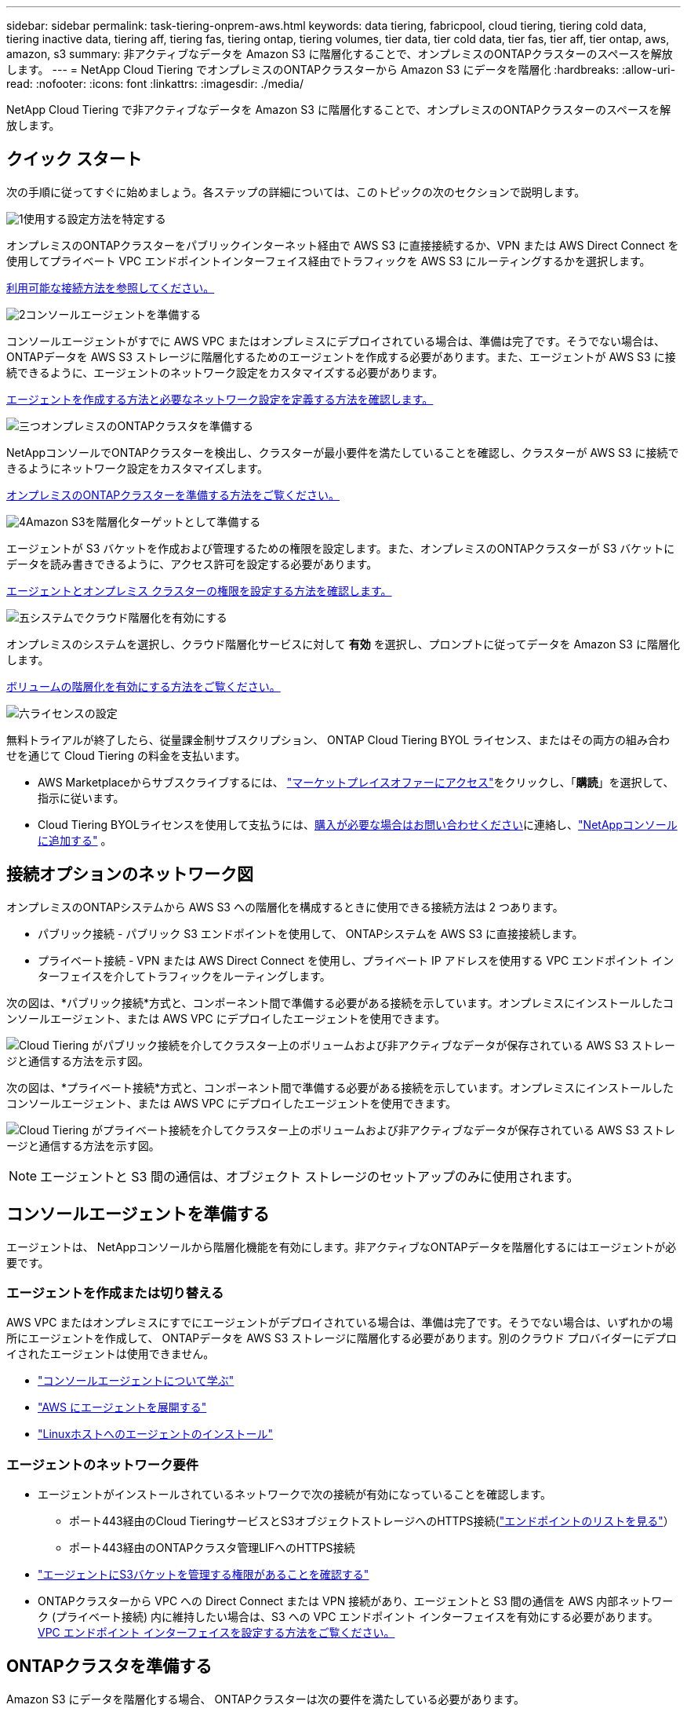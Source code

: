 ---
sidebar: sidebar 
permalink: task-tiering-onprem-aws.html 
keywords: data tiering, fabricpool, cloud tiering, tiering cold data, tiering inactive data, tiering aff, tiering fas, tiering ontap, tiering volumes, tier data, tier cold data, tier fas, tier aff, tier ontap, aws, amazon, s3 
summary: 非アクティブなデータを Amazon S3 に階層化することで、オンプレミスのONTAPクラスターのスペースを解放します。 
---
= NetApp Cloud Tiering でオンプレミスのONTAPクラスターから Amazon S3 にデータを階層化
:hardbreaks:
:allow-uri-read: 
:nofooter: 
:icons: font
:linkattrs: 
:imagesdir: ./media/


[role="lead"]
NetApp Cloud Tiering で非アクティブなデータを Amazon S3 に階層化することで、オンプレミスのONTAPクラスターのスペースを解放します。



== クイック スタート

次の手順に従ってすぐに始めましょう。各ステップの詳細については、このトピックの次のセクションで説明します。

.image:https://raw.githubusercontent.com/NetAppDocs/common/main/media/number-1.png["1"]使用する設定方法を特定する
[role="quick-margin-para"]
オンプレミスのONTAPクラスターをパブリックインターネット経由で AWS S3 に直接接続するか、VPN または AWS Direct Connect を使用してプライベート VPC エンドポイントインターフェイス経由でトラフィックを AWS S3 にルーティングするかを選択します。

[role="quick-margin-para"]
<<接続オプションのネットワーク図,利用可能な接続方法を参照してください。>>

.image:https://raw.githubusercontent.com/NetAppDocs/common/main/media/number-2.png["2"]コンソールエージェントを準備する
[role="quick-margin-para"]
コンソールエージェントがすでに AWS VPC またはオンプレミスにデプロイされている場合は、準備は完了です。そうでない場合は、 ONTAPデータを AWS S3 ストレージに階層化するためのエージェントを作成する必要があります。また、エージェントが AWS S3 に接続できるように、エージェントのネットワーク設定をカスタマイズする必要があります。

[role="quick-margin-para"]
<<Prepare your agent,エージェントを作成する方法と必要なネットワーク設定を定義する方法を確認します。>>

.image:https://raw.githubusercontent.com/NetAppDocs/common/main/media/number-3.png["三つ"]オンプレミスのONTAPクラスタを準備する
[role="quick-margin-para"]
NetAppコンソールでONTAPクラスターを検出し、クラスターが最小要件を満たしていることを確認し、クラスターが AWS S3 に接続できるようにネットワーク設定をカスタマイズします。

[role="quick-margin-para"]
<<ONTAPクラスタを準備する,オンプレミスのONTAPクラスターを準備する方法をご覧ください。>>

.image:https://raw.githubusercontent.com/NetAppDocs/common/main/media/number-4.png["4"]Amazon S3を階層化ターゲットとして準備する
[role="quick-margin-para"]
エージェントが S3 バケットを作成および管理するための権限を設定します。また、オンプレミスのONTAPクラスターが S3 バケットにデータを読み書きできるように、アクセス許可を設定する必要があります。

[role="quick-margin-para"]
<<S3の権限を設定する,エージェントとオンプレミス クラスターの権限を設定する方法を確認します。>>

.image:https://raw.githubusercontent.com/NetAppDocs/common/main/media/number-5.png["五"]システムでクラウド階層化を有効にする
[role="quick-margin-para"]
オンプレミスのシステムを選択し、クラウド階層化サービスに対して *有効* を選択し、プロンプトに従ってデータを Amazon S3 に階層化します。

[role="quick-margin-para"]
<<最初のクラスターから非アクティブなデータを Amazon S3 に階層化する,ボリュームの階層化を有効にする方法をご覧ください。>>

.image:https://raw.githubusercontent.com/NetAppDocs/common/main/media/number-6.png["六"]ライセンスの設定
[role="quick-margin-para"]
無料トライアルが終了したら、従量課金制サブスクリプション、 ONTAP Cloud Tiering BYOL ライセンス、またはその両方の組み合わせを通じて Cloud Tiering の料金を支払います。

[role="quick-margin-list"]
* AWS Marketplaceからサブスクライブするには、 https://aws.amazon.com/marketplace/pp/prodview-oorxakq6lq7m4?sr=0-8&ref_=beagle&applicationId=AWSMPContessa["マーケットプレイスオファーにアクセス"^]をクリックし、「*購読*」を選択して、指示に従います。
* Cloud Tiering BYOLライセンスを使用して支払うには、mailto:ng-cloud-tiering@netapp.com?subject=Licensing[購入が必要な場合はお問い合わせください]に連絡し、link:https://docs.netapp.com/us-en/bluexp-digital-wallet/task-manage-data-services-licenses.html["NetAppコンソールに追加する"] 。




== 接続オプションのネットワーク図

オンプレミスのONTAPシステムから AWS S3 への階層化を構成するときに使用できる接続方法は 2 つあります。

* パブリック接続 - パブリック S3 エンドポイントを使用して、 ONTAPシステムを AWS S3 に直接接続します。
* プライベート接続 - VPN または AWS Direct Connect を使用し、プライベート IP アドレスを使用する VPC エンドポイント インターフェイスを介してトラフィックをルーティングします。


次の図は、*パブリック接続*方式と、コンポーネント間で準備する必要がある接続を示しています。オンプレミスにインストールしたコンソールエージェント、または AWS VPC にデプロイしたエージェントを使用できます。

image:diagram_cloud_tiering_aws_public.png["Cloud Tiering がパブリック接続を介してクラスター上のボリュームおよび非アクティブなデータが保存されている AWS S3 ストレージと通信する方法を示す図。"]

次の図は、*プライベート接続*方式と、コンポーネント間で準備する必要がある接続を示しています。オンプレミスにインストールしたコンソールエージェント、または AWS VPC にデプロイしたエージェントを使用できます。

image:diagram_cloud_tiering_aws_private.png["Cloud Tiering がプライベート接続を介してクラスター上のボリュームおよび非アクティブなデータが保存されている AWS S3 ストレージと通信する方法を示す図。"]


NOTE: エージェントと S3 間の通信は、オブジェクト ストレージのセットアップのみに使用されます。



== コンソールエージェントを準備する

エージェントは、 NetAppコンソールから階層化機能を有効にします。非アクティブなONTAPデータを階層化するにはエージェントが必要です。



=== エージェントを作成または切り替える

AWS VPC またはオンプレミスにすでにエージェントがデプロイされている場合は、準備は完了です。そうでない場合は、いずれかの場所にエージェントを作成して、 ONTAPデータを AWS S3 ストレージに階層化する必要があります。別のクラウド プロバイダーにデプロイされたエージェントは使用できません。

* https://docs.netapp.com/us-en/bluexp-setup-admin/concept-connectors.html["コンソールエージェントについて学ぶ"^]
* https://docs.netapp.com/us-en/bluexp-setup-admin/task-quick-start-connector-aws.html["AWS にエージェントを展開する"^]
* https://docs.netapp.com/us-en/bluexp-setup-admin/task-quick-start-connector-on-prem.html["Linuxホストへのエージェントのインストール"^]




=== エージェントのネットワーク要件

* エージェントがインストールされているネットワークで次の接続が有効になっていることを確認します。
+
** ポート443経由のCloud TieringサービスとS3オブジェクトストレージへのHTTPS接続(https://docs.netapp.com/us-en/bluexp-setup-admin/task-set-up-networking-aws.html#endpoints-contacted-for-day-to-day-operations["エンドポイントのリストを見る"^]）
** ポート443経由のONTAPクラスタ管理LIFへのHTTPS接続


* https://docs.netapp.com/us-en/bluexp-setup-admin/reference-permissions-aws.html#cloud-tiering["エージェントにS3バケットを管理する権限があることを確認する"^]
* ONTAPクラスターから VPC への Direct Connect または VPN 接続があり、エージェントと S3 間の通信を AWS 内部ネットワーク (プライベート接続) 内に維持したい場合は、S3 への VPC エンドポイント インターフェイスを有効にする必要があります。<<VPC エンドポイント インターフェースを使用してシステムをプライベート接続用に設定する,VPC エンドポイント インターフェイスを設定する方法をご覧ください。>>




== ONTAPクラスタを準備する

Amazon S3 にデータを階層化する場合、 ONTAPクラスターは次の要件を満たしている必要があります。



=== ONTAPの要件

サポートされているONTAPプラットフォーム::
+
--
* ONTAP 9.8 以降を使用する場合: AFFシステム、またはすべて SSD のアグリゲートまたはすべて HDD のアグリゲートを持つFASシステムからデータを階層化できます。
* ONTAP 9.7 以前を使用する場合: AFFシステム、またはすべて SSD アグリゲートを持つFASシステムからデータを階層化できます。


--
サポートされるONTAPバージョン::
+
--
* ONTAP 9.2 以降
* AWS PrivateLink接続を使用してオブジェクトストレージに接続する場合は、 ONTAP 9.7以降が必要です。


--
サポートされているボリュームとアグリゲート:: Cloud Tiering で階層化できるボリュームの合計数は、 ONTAPシステム上のボリューム数よりも少なくなる可能性があります。これは、一部のアグリゲートからボリュームを階層化できないためです。  ONTAPのドキュメントを参照してください。 https://docs.netapp.com/us-en/ontap/fabricpool/requirements-concept.html#functionality-or-features-not-supported-by-fabricpool["FabricPoolでサポートされていない機能"^] 。



NOTE: Cloud Tiering は、 ONTAP 9.5 以降でFlexGroupボリュームをサポートします。セットアップは他のボリュームと同じように機能します。



=== クラスターネットワークの要件

* クラスタでは、コンソール エージェントからクラスタ管理 LIF への受信 HTTPS 接続が必要です。
+
クラスターと Cloud Tiering 間の接続は必要ありません。

* 階層化するボリュームをホストする各ONTAPノードには、クラスタ間 LIF が必要です。これらのクラスタ間 LIF はオブジェクト ストアにアクセスできる必要があります。
+
クラスターは、階層化操作のために、クラスター間 LIF から Amazon S3 ストレージへのポート 443 経由のアウトバウンド HTTPS 接続を開始します。  ONTAP はオブジェクト ストレージとの間でデータの読み取りと書き込みを行います。オブジェクト ストレージは開始することはなく、応答するだけです。

* クラスタ間 LIF は、 ONTAP がオブジェクト ストレージに接続するために使用する _IPspace_ に関連付ける必要があります。 https://docs.netapp.com/us-en/ontap/networking/standard_properties_of_ipspaces.html["IPspacesについて詳しくはこちら"^] 。
+
Cloud Tiering を設定するときに、使用する IPspace の入力を求められます。これらの LIF が関連付けられている IPspace を選択する必要があります。これは、「デフォルト」の IPspace の場合もあれば、作成したカスタム IPspace の場合もあります。

+
「デフォルト」とは異なる IPspace を使用している場合は、オブジェクト ストレージにアクセスするために静的ルートを作成する必要がある場合があります。

+
IPspace 内のすべてのクラスタ間 LIF はオブジェクト ストアにアクセスできる必要があります。現在の IPspace に対してこれを構成できない場合は、すべてのクラスタ間 LIF がオブジェクト ストアにアクセスできる専用の IPspace を作成する必要があります。

* S3 接続に AWS のプライベート VPC インターフェイス エンドポイントを使用している場合は、HTTPS/443 を使用するために、S3 エンドポイント証明書をONTAPクラスターにロードする必要があります。<<VPC エンドポイント インターフェースを使用してシステムをプライベート接続用に設定する,VPC エンドポイント インターフェイスを設定し、S3 証明書をロードする方法を確認します。>>
* <<S3の権限を設定する,ONTAPクラスターに S3 バケットにアクセスする権限があることを確認します。>>




=== NetAppコンソールでONTAPクラスタを検出する

コールド データをオブジェクト ストレージに階層化する前に、 NetAppコンソールでオンプレミスのONTAPクラスターを検出する必要があります。クラスターを追加するには、クラスター管理 IP アドレスと管理者ユーザー アカウントのパスワードを知っておく必要があります。

https://docs.netapp.com/us-en/bluexp-ontap-onprem/task-discovering-ontap.html["クラスターの検出方法を学ぶ"^] 。



== AWS環境を準備する

新しいクラスターのデータ階層化を設定すると、サービスで S3 バケットを作成するか、エージェントが設定されている AWS アカウント内の既存の S3 バケットを選択するかを尋ねるメッセージが表示されます。  AWS アカウントには、Cloud Tiering に入力できる権限とアクセスキーが必要です。  ONTAPクラスターはアクセス キーを使用して、S3 との間でデータを階層化します。

デフォルトでは、クラウド階層化によってバケットが自動的に作成されます。独自のバケットを使用する場合は、階層化アクティベーション ウィザードを開始する前にバケットを作成し、ウィザードでそのバケットを選択できます。 https://docs.netapp.com/us-en/bluexp-s3-storage/task-add-s3-bucket.html["NetAppコンソールからS3バケットを作成する方法をご覧ください"^] 。バケットはボリュームの非アクティブなデータを保存するためだけに使用してください。他の目的には使用できません。  S3バケットはlink:reference-aws-support.html#supported-aws-regions["クラウド階層化をサポートするリージョン"]。


NOTE: 一定の日数後に階層化されたデータが移行される低コストのストレージクラスを使用するように Cloud Tiering を構成する予定の場合は、AWS アカウントでバケットを設定するときにライフサイクルルールを選択しないでください。  Cloud Tiering はライフサイクルの遷移を管理します。



=== S3の権限を設定する

次の 2 セットの権限を構成する必要があります。

* エージェントが S3 バケットを作成および管理できるようにするための権限。
* オンプレミスのONTAPクラスターが S3 バケットのデータの読み取りと書き込みを行えるようにするための権限。


.手順
. *コンソールエージェントの権限*:
+
** 確認する https://docs.netapp.com/us-en/bluexp-setup-admin/reference-permissions-aws.html#iam-policies["これらのS3権限"^]エージェントに権限を付与する IAM ロールの一部です。これらは、エージェントを最初に展開したときにデフォルトで含まれているはずです。そうでない場合は、不足している権限を追加する必要があります。参照 https://docs.aws.amazon.com/IAM/latest/UserGuide/access_policies_manage-edit.html["AWSドキュメント: IAMポリシーの編集"^]手順についてはこちらをご覧ください。
** Cloud Tiering によって作成されるデフォルトのバケットには、「fabric-pool」というプレフィックスが付きます。バケットに別のプレフィックスを使用する場合は、使用する名前で権限をカスタマイズする必要があります。  S3の権限に次の行が表示されます `"Resource": ["arn:aws:s3:::fabric-pool*"]`。 「fabric-pool」を、使用したいプレフィックスに変更する必要があります。たとえば、バケットのプレフィックスとして「tiering-1」を使用する場合は、この行を次のように変更します。 `"Resource": ["arn:aws:s3:::tiering-1*"]` 。
+
同じNetAppコンソール組織内の追加のクラスターに使用するバケットに別のプレフィックスを使用する場合は、他のバケットのプレフィックスを含む別の行を追加できます。例えば：

+
`"Resource": ["arn:aws:s3:::tiering-1*"]`
`"Resource": ["arn:aws:s3:::tiering-2*"]`

+
独自のバケットを作成し、標準のプレフィックスを使用しない場合は、この行を次のように変更する必要があります。 `"Resource": ["arn:aws:s3:::*"]`どのバケットも認識されるようになります。ただし、これにより、ボリュームの非アクティブなデータを保持するために設計したバケットではなく、すべてのバケットが公開される可能性があります。



. *クラスター権限*:
+
** サービスをアクティブ化すると、階層化ウィザードによってアクセス キーとシークレット キーの入力が求められます。これらの認証情報はONTAPクラスターに渡され、 ONTAP はデータを S3 バケットに階層化できるようになります。そのためには、次の権限を持つ IAM ユーザーを作成する必要があります。
+
[source, json]
----
"s3:ListAllMyBuckets",
"s3:ListBucket",
"s3:GetBucketLocation",
"s3:GetObject",
"s3:PutObject",
"s3:DeleteObject"
----
+
参照 https://docs.aws.amazon.com/IAM/latest/UserGuide/id_roles_create_for-user.html["AWS ドキュメント: IAM ユーザーに権限を委任するロールの作成"^]詳細については。



. アクセス キーを作成または検索します。
+
Cloud Tiering はアクセス キーをONTAPクラスターに渡します。資格情報はクラウド階層化サービスに保存されません。

+
https://docs.aws.amazon.com/IAM/latest/UserGuide/id_credentials_access-keys.html["AWS ドキュメント: IAM ユーザーのアクセスキーの管理"^]





=== VPC エンドポイント インターフェースを使用してシステムをプライベート接続用に設定する

標準的なパブリックインターネット接続を使用する場合は、すべての権限はエージェントによって設定されるため、他に何もする必要はありません。このタイプの接続は、<<接続オプションのネットワーク図,上記の最初の図>> 。

オンプレミスのデータセンターから VPC へのインターネット経由のより安全な接続を確立したい場合は、階層化アクティベーションウィザードで AWS PrivateLink 接続を選択するオプションがあります。プライベート IP アドレスを使用する VPC エンドポイント インターフェイスを介してオンプレミス システムに接続するために VPN または AWS Direct Connect を使用する予定の場合は、これが必要です。このタイプの接続は、<<接続オプションのネットワーク図,上の2番目の図>> 。オンプレミスのデータセンターから VPC へのインターネット経由のより安全な接続を確立したい場合は、階層化アクティベーションウィザードで AWS PrivateLink 接続を選択するオプションがあります。プライベート IP アドレスを使用する VPC エンドポイント インターフェイスを介してオンプレミス システムに接続するために VPN または AWS Direct Connect を使用する予定の場合は、これが必要です。このタイプの接続は、<<接続オプションのネットワーク図,上の2番目の図>> 。

. Amazon VPC コンソールまたはコマンドラインを使用して、インターフェイスエンドポイント設定を作成します。 https://docs.aws.amazon.com/AmazonS3/latest/userguide/privatelink-interface-endpoints.html["Amazon S3 の AWS PrivateLink の使用に関する詳細をご覧ください"^] 。
. エージェントに関連付けられているセキュリティ グループ構成を変更します。ポリシーを「カスタム」（「フルアクセス」から）に変更し、<<S3の権限を設定する,必要なS3エージェント権限を追加する>>先に示したとおりです。
+
image:screenshot_tiering_aws_sec_group.png["エージェントに関連付けられた AWS セキュリティグループのスクリーンショット。"]

+
プライベート エンドポイントへの通信にポート 80 (HTTP) を使用している場合は、設定は完了です。これで、クラスターでクラウド階層化を有効にできるようになりました。

+
プライベート エンドポイントへの通信にポート 443 (HTTPS) を使用している場合は、次の 4 つの手順に示すように、VPC S3 エンドポイントから証明書をコピーし、 ONTAPクラスターに追加する必要があります。

. AWS コンソールからエンドポイントの DNS 名を取得します。
+
image:screenshot_endpoint_dns_aws_console.png["AWS コンソールからの VPC エンドポイントの DNS 名のスクリーンショット。"]

. VPC S3 エンドポイントから証明書を取得します。これを実行するには https://docs.netapp.com/us-en/bluexp-setup-admin/task-maintain-connectors.html#connect-to-the-linux-vm["エージェントをホストするVMにログインする"^]次のコマンドを実行します。エンドポイントの DNS 名を入力するときは、先頭に「*」を置き換えて「bucket」を追加します。
+
[source, text]
----
[ec2-user@ip-10-160-4-68 ~]$ openssl s_client -connect bucket.vpce-0ff5c15df7e00fbab-yxs7lt8v.s3.us-west-2.vpce.amazonaws.com:443 -showcerts
----
. このコマンドの出力から、S3 証明書のデータ (BEGIN / END CERTIFICATE タグを含む、その間のすべてのデータ) をコピーします。
+
[source, text]
----
Certificate chain
0 s:/CN=s3.us-west-2.amazonaws.com`
   i:/C=US/O=Amazon/OU=Server CA 1B/CN=Amazon
-----BEGIN CERTIFICATE-----
MIIM6zCCC9OgAwIBAgIQA7MGJ4FaDBR8uL0KR3oltTANBgkqhkiG9w0BAQsFADBG
…
…
GqvbOz/oO2NWLLFCqI+xmkLcMiPrZy+/6Af+HH2mLCM4EsI2b+IpBmPkriWnnxo=
-----END CERTIFICATE-----
----
. ONTAPクラスタ CLI にログインし、次のコマンドを使用してコピーした証明書を適用します (独自のストレージ VM 名に置き換えます)。
+
[source, text]
----
cluster1::> security certificate install -vserver <svm_name> -type server-ca
Please enter Certificate: Press <Enter> when done
----




== 最初のクラスターから非アクティブなデータを Amazon S3 に階層化する

AWS 環境を準備したら、最初のクラスターから非アクティブなデータの階層化を開始します。

.要件
* https://docs.netapp.com/us-en/bluexp-ontap-onprem/task-discovering-ontap.html["コンソールで管理されるオンプレミスシステム"^] 。
* 必要な S3 権限を持つ IAM ユーザーの AWS アクセスキー。


.手順
. オンプレミスのONTAPシステムを選択します。
. 右側のパネルから、クラウド階層化の *有効化* をクリックします。
+
Amazon S3 階層化先がシステムとして [システム] ページに存在している場合は、クラスターをシステムにドラッグしてセットアップ ウィザードを開始できます。

+
image:screenshot_setup_tiering_onprem.png["オンプレミスのONTAPシステムを選択した後、画面の右側に表示される [有効化] オプションを示すスクリーンショット。"]

. *オブジェクト ストレージ名の定義*: このオブジェクト ストレージの名前を入力します。このクラスター上のアグリゲートで使用している他のオブジェクト ストレージとは一意である必要があります。
. *プロバイダーを選択*: *Amazon Web Services* を選択し、*続行* を選択します。
. *プロバイダーを選択*: *Amazon Web Services* を選択し、*続行* を選択します。
+
image:screenshot_tiering_aws_s3_bucket.png["S3 バケットへの階層化を設定するために提供する必要のあるデータを示すスクリーンショット。"]

. *階層化設定*ページのセクションを完了します。
+
.. *S3 バケット*: 新しい S3 バケットを追加するか、既存の S3 バケットを選択し、バケットのリージョンを選択して、*続行* を選択します。
.. *S3 バケット*: 新しい S3 バケットを追加するか、既存の S3 バケットを選択し、バケットのリージョンを選択して、*続行* を選択します。
+
オンプレミスエージェントを使用する場合は、既存の S3 バケットまたは作成される新しい S3 バケットへのアクセスを提供する AWS アカウント ID を入力する必要があります。

+
エージェントの IAM ポリシーにより、インスタンスがそのプレフィックスで名前が付けられたバケットに対して S3 アクションを実行できるようになるため、デフォルトでは _fabric-pool_ プレフィックスが使用されます。たとえば、S3 バケットに _fabric-pool-AFF1_ という名前を付けることができます。ここで、AFF1 はクラスターの名前です。階層化に使用するバケットのプレフィックスも定義できます。見る<<S3の権限を設定する,S3権限の設定>>使用する予定のカスタムプレフィックスを認識する AWS 権限があることを確認します。

.. *ストレージ クラス*: クラウド階層化は、階層化されたデータのライフサイクルの遷移を管理します。データは _Standard_ クラスで始まりますが、一定の日数が経過した後にデータに別のストレージ クラスを適用するルールを作成できます。
+
階層化されたデータを移行する S3 ストレージ クラスと、そのクラスにデータが割り当てられるまでの日数を選択し、[続行] を選択します。たとえば、以下のスクリーンショットは、階層化データがオブジェクト ストレージで 45 日経過した後に、_Standard_ クラスから _Standard-IA_ クラスに割り当てられていることを示しています。

+
*このストレージ クラスにデータを保持する* を選択した場合、データは _Standard_ ストレージ クラスに残り、ルールは適用されません。link:reference-aws-support.html["サポートされているストレージクラスを参照"^] 。

+
image:screenshot_tiering_lifecycle_selection_aws.png["一定の日数後にデータに割り当てられる別のストレージ クラスを選択する方法を示したスクリーンショット。"]

+
ライフサイクル ルールは、選択したバケット内のすべてのオブジェクトに適用されることに注意してください。

.. *認証情報*: 必要な S3 権限を持つ IAM ユーザーのアクセスキー ID とシークレットキーを入力し、[続行] を選択します。
+
IAM ユーザーは、*S3 バケット* ページで選択または作成したバケットと同じ AWS アカウントに属している必要があります。

.. *ネットワーク*: ネットワークの詳細を入力し、[続行] を選択します。
+
階層化するボリュームが存在するONTAPクラスタ内の IPspace を選択します。この IPspace のクラスタ間 LIF には、クラウド プロバイダーのオブジェクト ストレージに接続できるように、アウトバウンド インターネット アクセスが必要です。

+
必要に応じて、以前に設定した AWS PrivateLink を使用するかどうかを選択します。<<VPC エンドポイント インターフェースを使用してシステムをプライベート接続用に設定する,上記のセットアップ情報を参照してください。>>エンドポイントの構成をガイドするダイアログ ボックスが表示されます。

+
「最大転送速度」を定義することで、非アクティブなデータをオブジェクト ストレージにアップロードするために使用できるネットワーク帯域幅を設定することもできます。  *制限*ラジオ ボタンを選択し、使用できる最大帯域幅を入力するか、*無制限*を選択して制限がないことを示します。



. [_Tier Volumes_] ページで、階層化を構成するボリュームを選択し、[Tiering Policy] ページを起動します。
+
** すべてのボリュームを選択するには、タイトル行のボックスをチェックします（image:button_backup_all_volumes.png[""] ）をクリックし、「ボリュームの構成」を選択します。
** 複数のボリュームを選択するには、各ボリュームのボックスをチェックします（image:button_backup_1_volume.png[""] ）をクリックし、「ボリュームの構成」を選択します。
** 単一のボリュームを選択するには、行（またはimage:screenshot_edit_icon.gif["鉛筆アイコンを編集"]ボリュームの（アイコン）をクリックします。
+
image:screenshot_tiering_initial_volumes.png["単一のボリューム、複数のボリューム、またはすべてのボリュームを選択する方法と、選択したボリュームを変更するボタンを示すスクリーンショット。"]



. [_階層化ポリシー_] ダイアログで、階層化ポリシーを選択し、必要に応じて選択したボリュームの冷却日数を調整して、[適用] を選択します。
+
link:concept-cloud-tiering.html#volume-tiering-policies["ボリューム階層化ポリシーと冷却日の詳細"] 。

+
image:screenshot_tiering_initial_policy_settings.png["構成可能な階層化ポリシー設定を示すスクリーンショット。"]



.結果
クラスター上のボリュームから S3 オブジェクト ストレージへのデータ階層化が正常に設定されました。

.次の手順
link:task-licensing-cloud-tiering.html["クラウド階層化サービスに必ず加入してください"] 。

クラスター上のアクティブなデータと非アクティブなデータに関する情報を確認できます。link:task-managing-tiering.html["階層設定の管理について詳しくは"] 。

クラスター上の特定のアグリゲートから異なるオブジェクト ストアにデータを階層化する必要がある場合は、追加のオブジェクト ストレージを作成することもできます。または、階層化されたデータが追加のオブジェクト ストアに複製されるFabricPoolミラーリングを使用する予定の場合。link:task-managing-object-storage.html["オブジェクトストアの管理について詳しくは"] 。
